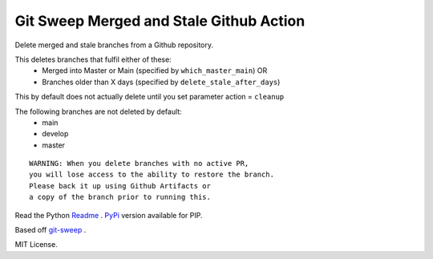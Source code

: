 Git Sweep Merged and Stale Github Action
========================================
Delete merged and stale branches from a Github repository.

This deletes branches that fulfil either of these:
  - Merged into Master or Main (specified by ``which_master_main``) OR
  - Branches older than X days (specified by ``delete_stale_after_days``)

This by default does not actually delete until you set parameter action = ``cleanup``

The following branches are not deleted by default:
  - main
  - develop
  - master

::

    WARNING: When you delete branches with no active PR, 
    you will lose access to the ability to restore the branch.
    Please back it up using Github Artifacts or
    a copy of the branch prior to running this.

Read the Python `Readme`_ .
`PyPi`_ version available for PIP.

Based off `git-sweep`_ .

MIT License.

.. _PyPi: https://pypi.org/project/git-sweep-merged-and-stale/
.. _Readme: https://github.com/rodvdka/git-sweep-merged-and-stale/blob/master/PACKAGE_README.rst
.. _git-sweep: https://github.com/arc90/git-sweep